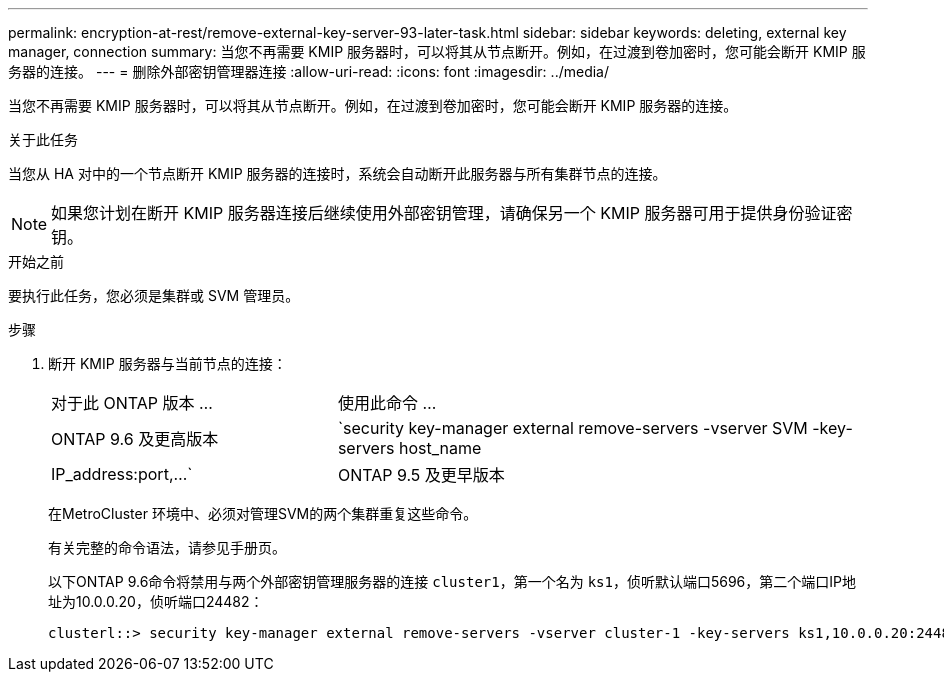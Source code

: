 ---
permalink: encryption-at-rest/remove-external-key-server-93-later-task.html 
sidebar: sidebar 
keywords: deleting, external key manager, connection 
summary: 当您不再需要 KMIP 服务器时，可以将其从节点断开。例如，在过渡到卷加密时，您可能会断开 KMIP 服务器的连接。 
---
= 删除外部密钥管理器连接
:allow-uri-read: 
:icons: font
:imagesdir: ../media/


[role="lead"]
当您不再需要 KMIP 服务器时，可以将其从节点断开。例如，在过渡到卷加密时，您可能会断开 KMIP 服务器的连接。

.关于此任务
当您从 HA 对中的一个节点断开 KMIP 服务器的连接时，系统会自动断开此服务器与所有集群节点的连接。


NOTE: 如果您计划在断开 KMIP 服务器连接后继续使用外部密钥管理，请确保另一个 KMIP 服务器可用于提供身份验证密钥。

.开始之前
要执行此任务，您必须是集群或 SVM 管理员。

.步骤
. 断开 KMIP 服务器与当前节点的连接：
+
[cols="35,65"]
|===


| 对于此 ONTAP 版本 ... | 使用此命令 ... 


 a| 
ONTAP 9.6 及更高版本
 a| 
`security key-manager external remove-servers -vserver SVM -key-servers host_name|IP_address:port,...`



 a| 
ONTAP 9.5 及更早版本
 a| 
`security key-manager delete -address key_management_server_ipaddress`

|===
+
在MetroCluster 环境中、必须对管理SVM的两个集群重复这些命令。

+
有关完整的命令语法，请参见手册页。

+
以下ONTAP 9.6命令将禁用与两个外部密钥管理服务器的连接 `cluster1`，第一个名为 `ks1`，侦听默认端口5696，第二个端口IP地址为10.0.0.20，侦听端口24482：

+
[listing]
----
clusterl::> security key-manager external remove-servers -vserver cluster-1 -key-servers ks1,10.0.0.20:24482
----

